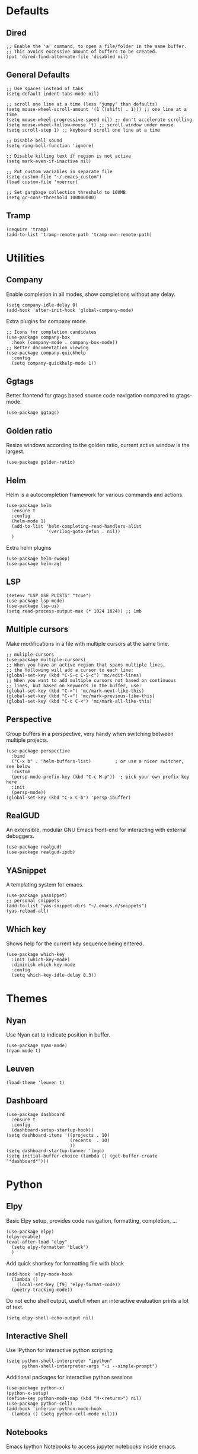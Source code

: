 * Defaults
** Dired
#+begin_src elisp
;; Enable the 'a' command, to open a file/folder in the same buffer.
;; This avoids excessive amount of buffers to be created.
(put 'dired-find-alternate-file 'disabled nil)
#+end_src

** General Defaults
#+begin_src elisp
;; Use spaces instead of tabs
(setq-default indent-tabs-mode nil)

;; scroll one line at a time (less "jumpy" than defaults)
(setq mouse-wheel-scroll-amount '(1 ((shift) . 1))) ;; one line at a time
(setq mouse-wheel-progressive-speed nil) ;; don't accelerate scrolling
(setq mouse-wheel-follow-mouse 't) ;; scroll window under mouse
(setq scroll-step 1) ;; keyboard scroll one line at a time

;; Disable bell sound
(setq ring-bell-function 'ignore)

;; Disable killing text if region is not active
(setq mark-even-if-inactive nil)

;; Put custom variables in separate file
(setq custom-file "~/.emacs_custom")
(load custom-file 'noerror)

;; Set gargbage collection threshold to 100MB
(setq gc-cons-threshold 100000000)
#+end_src

** Tramp
#+begin_src elisp
(require 'tramp)
(add-to-list 'tramp-remote-path 'tramp-own-remote-path)
#+end_src

* Utilities
** Company
Enable completion in all modes, show completions without any delay.
#+begin_src elisp
(setq company-idle-delay 0)
(add-hook 'after-init-hook 'global-company-mode)
#+end_src

Extra plugins for company mode.
#+begin_src elisp
;; Icons for completion candidates
(use-package company-box
  :hook (company-mode . company-box-mode))
;; Better documentation viewing
(use-package company-quickhelp
  :config
  (setq company-quickhelp-mode 1))
#+end_src

** Ggtags
Better frontend for gtags based source code navigation compared to gtags-mode.
#+begin_src elisp
(use-package ggtags)
#+end_src

** Golden ratio
Resize windows according to the golden ratio, current active window is the largest.
#+begin_src elisp
(use-package golden-ratio)
#+end_src

** Helm
Helm is a autocompletion framework for various commands and actions.
#+begin_src elisp
(use-package helm
  :ensure t
  :config
  (helm-mode 1)
  (add-to-list 'helm-completing-read-handlers-alist
               '(verilog-goto-defun . nil))
  )
#+end_src
Extra helm plugins
#+begin_src elisp
(use-package helm-swoop)
(use-package helm-ag)
#+end_src

** LSP
#+begin_src elisp
(setenv "LSP_USE_PLISTS" "true")
(use-package lsp-mode)
(use-package lsp-ui)
(setq read-process-output-max (* 1024 1024)) ;; 1mb
#+end_src

** Multiple cursors
Make modifications in a file with multiple cursors at the same time.
#+begin_src elisp
;; muliple-cursors
(use-package multiple-cursors)
;; When you have an active region that spans multiple lines,
;; the following will add a cursor to each line:
(global-set-key (kbd "C-S-c C-S-c") 'mc/edit-lines)
;; When you want to add multiple cursors not based on continuous
;; lines, but based on keywords in the buffer, use:
(global-set-key (kbd "C->") 'mc/mark-next-like-this)
(global-set-key (kbd "C-<") 'mc/mark-previous-like-this)
(global-set-key (kbd "C-c C-<") 'mc/mark-all-like-this)
#+end_src

** Perspective
Group buffers in a perspective, very handy when switching between multiple projects.
#+begin_src elisp
(use-package perspective
  :bind
  ("C-x b" . 'helm-buffers-list)         ; or use a nicer switcher, see below
  :custom
  (persp-mode-prefix-key (kbd "C-c M-p"))  ; pick your own prefix key here
  :init
  (persp-mode))
(global-set-key (kbd "C-x C-b") 'persp-ibuffer)
#+end_src

** RealGUD
An extensible, modular GNU Emacs front-end for interacting with external debuggers.
#+begin_src elisp
(use-package realgud)
(use-package realgud-ipdb)
#+end_src

** YASnippet
A templating system for emacs.
#+begin_src elisp
(use-package yasnippet)
;; personal snippets
(add-to-list 'yas-snippet-dirs "~/.emacs.d/snippets")
(yas-reload-all)
#+end_src

** Which key
Shows help for the current key sequence being entered.
#+begin_src elisp
(use-package which-key
  :init (which-key-mode)
  :diminish which-key-mode
  :config
  (setq which-key-idle-delay 0.3))
#+end_src

* Themes
** Nyan
Use Nyan cat to indicate position in buffer.
#+begin_src elisp
(use-package nyan-mode)
(nyan-mode t)
#+end_src
** Leuven
#+begin_src elisp
(load-theme 'leuven t)
#+end_src
** Dashboard
#+begin_src elisp
(use-package dashboard
  :ensure t
  :config
  (dashboard-setup-startup-hook))
(setq dashboard-items '((projects . 10)
                        (recents  . 10)
                        ))
(setq dashboard-startup-banner 'logo)
(setq initial-buffer-choice (lambda () (get-buffer-create "*dashboard*")))
#+end_src

* Python
** Elpy
Basic Elpy setup, provides code navigation, formatting, completion, ...
#+begin_src elisp
(use-package elpy)
(elpy-enable)
(eval-after-load "elpy"
  (setq elpy-formatter "black")
  )
#+end_src
Add quick shortkey for formatting file with black
#+begin_src elisp
(add-hook 'elpy-mode-hook
  (lambda ()
    (local-set-key [f9] 'elpy-format-code))
  (poetry-tracking-mode))
#+end_src
Do not echo shell output, usefull when an interactive evaluation prints a lot of text.
#+begin_src elisp
(setq elpy-shell-echo-output nil)
#+end_src

** Interactive Shell
Use IPython for interactive python scripting
#+begin_src elisp
(setq python-shell-interpreter "ipython"
      python-shell-interpreter-args "-i --simple-prompt")
#+end_src

Additional packages for interactive python sessions
#+begin_src elisp
(use-package python-x)
(python-x-setup)
(define-key python-mode-map (kbd "M-<return>") nil)
(use-package python-cell)
(add-hook 'inferior-python-mode-hook
  (lambda () (setq python-cell-mode nil)))
#+end_src

** Notebooks
Emacs Ipython Notebooks to access jupyter notebooks inside emacs.
#+begin_src elisp
(use-package ein)
(setq ein:output-area-inlined-images t)
#+end_src

** Poetry
Poetry wrapper for executing poetry commands from within emacs.
#+begin_src elisp
(use-package poetry)
#+end_src
Automatically track a project's python environment if it uses poetry
#+begin_src elisp
(add-hook 'elpy-mode-hook
  (poetry-tracking-mode))
#+end_src

* C(++)
** Irony
#+begin_src elisp
(use-package irony)
(use-package company-irony)
(use-package flycheck)
(use-package flycheck-irony)
(use-package clang-format)
(add-hook 'c++-mode-hook 'irony-mode)
(add-hook 'c-mode-hook 'irony-mode)
(add-hook 'objc-mode-hook 'irony-mode)
(add-hook 'irony-mode-hook 'irony-cdb-autosetup-compile-options)
(require 'company-irony)
(eval-after-load 'company
 '(add-to-list 'company-backends 'company-irony))
(eval-after-load 'flycheck
  '(add-hook 'flycheck-mode-hook #'flycheck-irony-setup))
(require 'clang-format)
(global-set-key (kbd "C-c i") 'clang-format-region)
(global-set-key (kbd "C-c u") 'clang-format-buffer)

(setq clang-format-style-option "llvm")
(setq-default clang-format-fallback-style "llvm")
#+end_src

* Project Management
** Projectile
Use projectile for project management and navigation.
#+begin_src elisp
(use-package projectile
  :ensure t
  :config
  (define-key projectile-mode-map (kbd "C-x p") 'projectile-command-map)
  (projectile-mode +1)
  (setq projectile-switch-project-action #'magit-status))
#+end_src
Use helm for projectile autocompletion
#+begin_src elisp
(use-package helm-projectile)
(helm-projectile-on)
#+end_src

** Magit
#+begin_src elisp
(use-package magit)
(use-package forge)
(with-eval-after-load 'magit
  (require 'forge))
#+end_src

* Additional modes
** YAML
#+begin_src yaml
(use-package yaml-mode
  :config
  (add-to-list 'auto-mode-alist '("\\.yml\\'" . yaml-mode)))
#+end_src
* Digital Design
** Additional file extensions
A lot of EDA tools use tcl-based files for design constraints.
#+begin_src elisp
(add-to-list 'auto-mode-alist '("\\.sdc\\'" . tcl-mode))
(add-to-list 'auto-mode-alist '("\\.cpf\\'" . tcl-mode))
(add-to-list 'auto-mode-alist '("\\.upf\\'" . tcl-mode))
#+end_src

** File Lists
Use plain text mode for file list (.f) files.
#+begin_src elisp
(add-to-list 'auto-mode-alist '("\\.f\\'" . text-mode))
#+end_src

** Verilator
Update the regex for compilation mode for verilator.
#+begin_src elisp
;; Add regex for verilator
(add-to-list 'compilation-error-regexp-alist 'verilator-message)
(add-to-list 'compilation-error-regexp-alist-alist '(verilator-message "%\\(Error\\|Warning\\)-\\([A-Z0-9_]+\\): \\([^:]*\\):\\([0-9]*\\):\\([0-9]*\\):" 3 4 5 1 3))
(delete 'verilog-verilator compilation-error-regexp-alist)
#+end_src

** Verilog
Setup formatting formatting style for verilog-mode.
#+begin_src elisp
(use-package verilog-mode)
(setq verilog-indent-level             2
      verilog-indent-level-module      2
      verilog-indent-level-declaration 2
      verilog-indent-level-behavioral  2
      verilog-indent-level-directive   1
      verilog-case-indent              2
      verilog-auto-newline             nil
      verilog-auto-indent-on-newline   t
      verilog-tab-always-indent        t
      verilog-auto-endcomments         t
      verilog-minimum-comment-distance 1
      verilog-indent-begin-after-if    t
      verilog-auto-lineup              'declarations
      verilog-linter                   "my_lint_shell_command"
      )
#+end_src

Configure LSP Servers for verilog mode.
#+begin_src elisp
(require 'lsp-verilog)
(add-to-list 'lsp-language-id-configuration '(verilog-mode . "verilog"))
(lsp-register-client
 (make-lsp-client :new-connection (lsp-stdio-connection '("verible-verilog-ls" "--ruleset" "all" "--wrap_spaces" "2" "--column_limit" "100" "--port_declarations_alignment" "align" "--named_parameter_alignment" "align" "--named_port_alignment" "align"))
                  :major-modes '(verilog-mode)
                  :server-id 'verible-ls
                  :add-on? t))
(custom-set-variables
  '(lsp-clients-svlangserver-launchConfiguration "verilator -sv --lint-only -Wall")
  '(lsp-clients-svlangserver-formatCommand "verible-verilog-format --inplace "))
;; Auto enable the language server when opening a verilog file.
;; Disable it for now, it loads quite slow when just viewing a verilog file.
;; (add-hook 'verilog-mode-hook 'lsp)
#+end_src

Add quick shortkey for formatting file using lsp mode.
#+begin_src elisp
(add-hook 'verilog-mode-hook
  (lambda ()
    (local-set-key [f9] 'lsp-format-buffer)))
#+end_src

Enable yas snippets.
#+begin_src elisp
(add-hook 'verilog-mode-hook 'yas-minor-mode)
#+end_src

** VHDL
#+begin_src elisp
(use-package vhdl-mode)
#+end_src

* Unorganized
#+begin_src elisp
;; Additional Configuration
;;===========================

;; Disable double buffering as it gives issues on some X11 versions, remote connections
;; (setq default-frame-alist
;;          (append default-frame-alist '((inhibit-double-buffering . t))))

;; (server-start)
#+end_src
